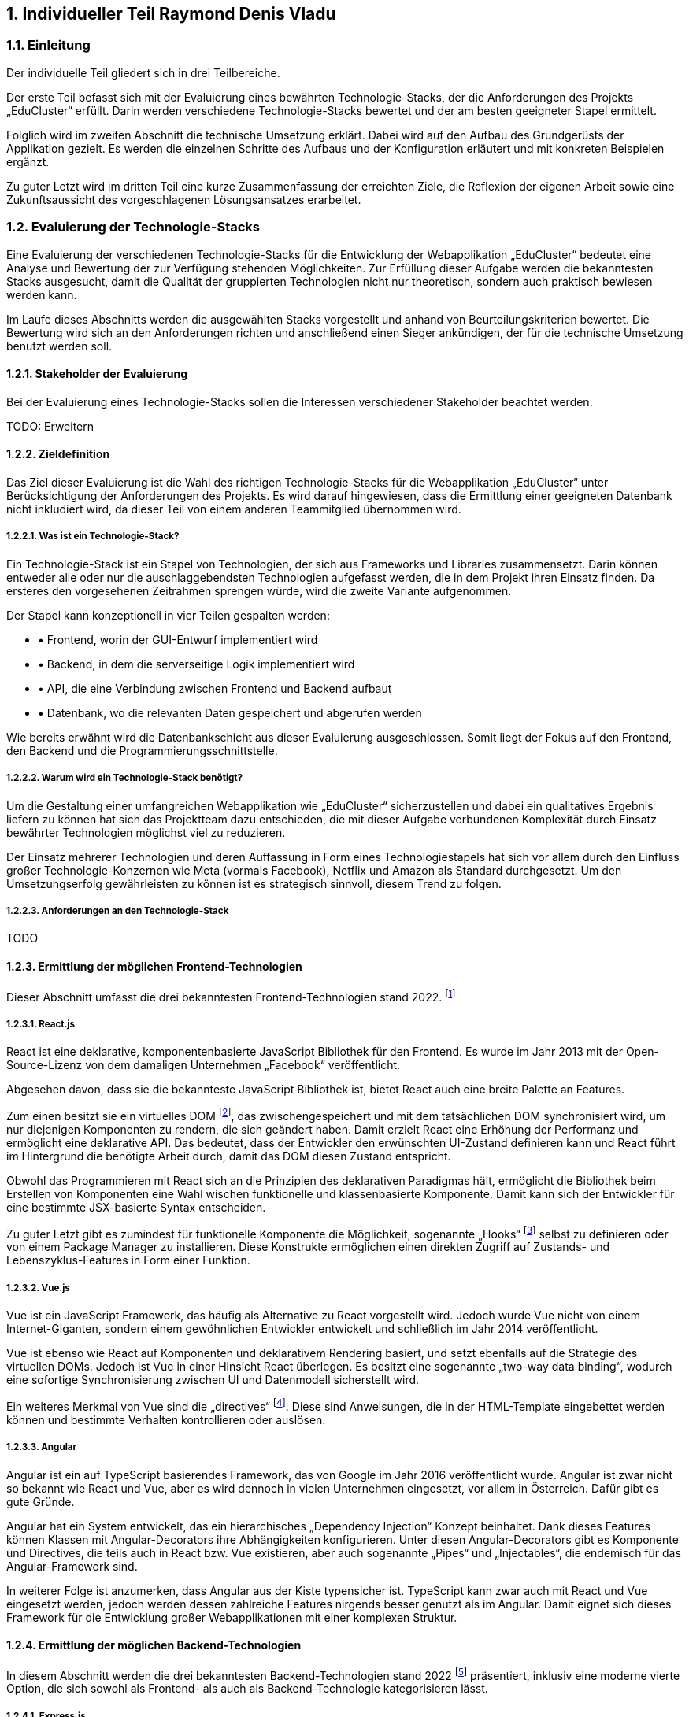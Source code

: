 :sectnums:
:sectnumlevels: 5
== Individueller Teil Raymond Denis Vladu

=== Einleitung

Der individuelle Teil gliedert sich in drei Teilbereiche.

Der erste Teil befasst sich mit der Evaluierung eines bewährten Technologie-Stacks, der die Anforderungen des Projekts „EduCluster“ erfüllt. Darin werden verschiedene Technologie-Stacks bewertet und der am besten geeigneter Stapel ermittelt.

Folglich wird im zweiten Abschnitt die technische Umsetzung erklärt. Dabei wird auf den Aufbau des Grundgerüsts der Applikation gezielt. Es werden die einzelnen Schritte des Aufbaus und der Konfiguration erläutert und mit konkreten Beispielen ergänzt.

Zu guter Letzt wird im dritten Teil eine kurze Zusammenfassung der erreichten Ziele, die Reflexion der eigenen Arbeit sowie eine Zukunftsaussicht des vorgeschlagenen Lösungsansatzes erarbeitet.

=== Evaluierung der Technologie-Stacks
Eine Evaluierung der verschiedenen Technologie-Stacks für die Entwicklung der Webapplikation „EduCluster“ bedeutet eine Analyse und Bewertung der zur Verfügung stehenden Möglichkeiten. Zur Erfüllung dieser Aufgabe werden die bekanntesten Stacks ausgesucht, damit die Qualität der gruppierten Technologien nicht nur theoretisch, sondern auch praktisch bewiesen werden kann.

Im Laufe dieses Abschnitts werden die ausgewählten Stacks vorgestellt und anhand von Beurteilungskriterien bewertet. Die Bewertung wird sich an den Anforderungen richten und anschließend einen Sieger ankündigen, der für die technische Umsetzung benutzt werden soll.

==== Stakeholder der Evaluierung
Bei der Evaluierung eines Technologie-Stacks sollen die Interessen verschiedener Stakeholder beachtet werden.

TODO: Erweitern

==== Zieldefinition
Das Ziel dieser Evaluierung ist die Wahl des richtigen Technologie-Stacks für die Webapplikation „EduCluster“ unter Berücksichtigung der Anforderungen des Projekts. Es wird darauf hingewiesen, dass die Ermittlung einer geeigneten Datenbank nicht inkludiert wird, da dieser Teil von einem anderen Teammitglied übernommen wird.

===== Was ist ein Technologie-Stack?
Ein Technologie-Stack ist ein Stapel von Technologien, der sich aus Frameworks und Libraries zusammensetzt. Darin können entweder alle oder nur die auschlaggebendsten Technologien aufgefasst werden, die in dem Projekt ihren Einsatz finden. Da ersteres den vorgesehenen Zeitrahmen sprengen würde, wird die zweite Variante aufgenommen.

Der Stapel kann konzeptionell in vier Teilen gespalten werden:

* •	Frontend, worin der GUI-Entwurf implementiert wird
* •	Backend, in dem die serverseitige Logik implementiert wird
* •	API, die eine Verbindung zwischen Frontend und Backend aufbaut
* •	Datenbank, wo die relevanten Daten gespeichert und abgerufen werden

Wie bereits erwähnt wird die Datenbankschicht aus dieser Evaluierung ausgeschlossen. Somit liegt der Fokus auf den Frontend, den Backend und die Programmierungsschnittstelle.

===== Warum wird ein Technologie-Stack benötigt?
Um die Gestaltung einer umfangreichen Webapplikation wie „EduCluster“ sicherzustellen und dabei ein qualitatives Ergebnis liefern zu können hat sich das Projektteam dazu entschieden, die mit dieser Aufgabe verbundenen Komplexität durch Einsatz bewährter Technologien möglichst viel zu reduzieren.

Der Einsatz mehrerer Technologien und deren Auffassung in Form eines Technologiestapels hat sich vor allem durch den Einfluss großer Technologie-Konzernen wie Meta (vormals Facebook), Netflix und Amazon als Standard durchgesetzt. Um den Umsetzungserfolg gewährleisten zu können ist es strategisch sinnvoll, diesem Trend zu folgen.

===== Anforderungen an den Technologie-Stack
TODO

==== Ermittlung der möglichen Frontend-Technologien
Dieser Abschnitt umfasst die drei bekanntesten Frontend-Technologien stand 2022. footnote:[Vgl. https://technostacks.com/blog/best-frontend-frameworks/, abgerufen am 29.10.2022]

===== React.js
React ist eine deklarative, komponentenbasierte JavaScript Bibliothek für den Frontend. Es wurde im Jahr 2013 mit der Open-Source-Lizenz von dem damaligen Unternehmen „Facebook“ veröffentlicht.

Abgesehen davon, dass sie die bekannteste JavaScript Bibliothek ist, bietet React auch eine breite Palette an Features.

Zum einen besitzt sie ein virtuelles DOM footnote:[Vgl. https://reactjs.org/docs/faq-internals.html, abgerufen am 29.10.2022], das zwischengespeichert und mit dem tatsächlichen DOM synchronisiert wird, um nur diejenigen Komponenten zu rendern, die sich geändert haben. Damit erzielt React eine Erhöhung der Performanz und ermöglicht eine deklarative API. Das bedeutet, dass der Entwickler den erwünschten UI-Zustand definieren kann und React führt im Hintergrund die benötigte Arbeit durch, damit das DOM diesen Zustand entspricht.

Obwohl das Programmieren mit React sich an die Prinzipien des deklarativen Paradigmas hält, ermöglicht die Bibliothek beim Erstellen von Komponenten eine Wahl wischen funktionelle und klassenbasierte Komponente. Damit kann sich der Entwickler für eine bestimmte JSX-basierte Syntax entscheiden.

Zu guter Letzt gibt es zumindest für funktionelle Komponente die Möglichkeit, sogenannte „Hooks“ footnote:[Vgl. https://reactjs.org/docs/hooks-intro.html, abgerufen am 29.10.2022] selbst zu definieren oder von einem Package Manager zu installieren. Diese Konstrukte ermöglichen einen direkten Zugriff auf Zustands- und Lebenszyklus-Features in Form einer Funktion.

===== Vue.js
Vue ist ein JavaScript Framework, das häufig als Alternative zu React vorgestellt wird. Jedoch wurde Vue nicht von einem Internet-Giganten, sondern einem gewöhnlichen Entwickler entwickelt und schließlich im Jahr 2014 veröffentlicht.

Vue ist ebenso wie React auf Komponenten und deklarativem Rendering basiert, und setzt ebenfalls auf die Strategie des virtuellen DOMs. Jedoch ist Vue in einer Hinsicht React überlegen. Es besitzt eine sogenannte „two-way data binding“, wodurch eine sofortige Synchronisierung zwischen UI und Datenmodell sicherstellt wird.

Ein weiteres Merkmal von Vue sind die „directives“ footnote:[Vgl. https://vuejs.org/api/built-in-directives.html, abgerufen am 29.10.2022]. Diese sind Anweisungen, die in der HTML-Template eingebettet werden können und bestimmte Verhalten kontrollieren oder auslösen.

===== Angular
Angular ist ein auf TypeScript basierendes Framework, das von Google im Jahr 2016 veröffentlicht wurde. Angular ist zwar nicht so bekannt wie React und Vue, aber es wird dennoch in vielen Unternehmen eingesetzt, vor allem in Österreich. Dafür gibt es gute Gründe.

Angular hat ein System entwickelt, das ein hierarchisches „Dependency Injection“ Konzept beinhaltet. Dank dieses Features können Klassen mit Angular-Decorators ihre Abhängigkeiten konfigurieren. Unter diesen Angular-Decorators gibt es Komponente und Directives, die teils auch in React bzw. Vue existieren, aber auch sogenannte „Pipes“ und „Injectables“, die endemisch für das Angular-Framework sind.

In weiterer Folge ist anzumerken, dass Angular aus der Kiste typensicher ist. TypeScript kann zwar auch mit React und Vue eingesetzt werden, jedoch werden dessen zahlreiche Features nirgends besser genutzt als im Angular. Damit eignet sich dieses Framework für die Entwicklung großer Webapplikationen mit einer komplexen Struktur.

==== Ermittlung der möglichen Backend-Technologien
In diesem Abschnitt werden die drei bekanntesten Backend-Technologien stand 2022 footnote:[Vgl. https://www.statista.com/statistics/1124699/worldwide-developer-survey-most-used-frameworks-web/, abgerufen am 30.10.2022] präsentiert, inklusiv eine moderne vierte Option, die sich sowohl als Frontend- als auch als Backend-Technologie kategorisieren lässt.

===== Express.js
Express ist ein auf Node.js basierendes Web-Framework, das den serverseitigen Teil einer Webapplikation übernimmt. Es wurde von IBM und Strongloop entwicklet und schließlich im Jahr 2010 veröffentlicht. Drei der berühmtesten Tech-Stacks in der Webentwicklung – MEAN, MERN und MEVN – basieren alle auf Express.

Mit Express werden Funktionalitäten von Node.js vereinfacht und weitere Features angeboten, wie beispielsweise ein Routing-System oder eine Middleware-Schicht.

Ein weiterer Vorteil von Express ist die Vereinfachung des Entwicklungsprozesses einer REST API. Jedoch ist derselbe Prozess weitaus komplizierter, wenn eine andere API-Architektur bevorzugt wird, wie beispielsweise RPC.

Abschließend ist anzumerken, dass ein Express-Backend auch den Vorteil einer einzigen übergreifenden Programmiersprache bietet. Node.js ist eine serverseitige Laufzeitumgebung für JavaScript und ist der Nutzung des Express-Frameworks vorausgesetzt. Dadurch wird die Komplexität verschiedener Programmiersprachen für den Frontend und Backend reduziert.

===== ASP .NET Core
ASP.NET Core ist ein plattformübergreifendes Framework zum Erstellen von Applikationen, das 2016 von Microsoft als Nachfolger von ASP.NET veröffentlicht wurde. Das Framework ermöglicht nicht nur die Entwicklung von Webapplikationen, sondern auch die Erstellung von Webdiensten, IoT-Apps und mobilen Backends sowie ihre Bereitstellung in der Cloud.

Applikationen, die mit ASP.NET Core entwickelt werden sollen, können eine von drei möglichen Programmiersprachen nutzen: C#, F# und Visual Basic. Die beliebteste von diesen ist C#.

Das Framework bietet eine große Liste an Features footnote:[Vgl. https://learn.microsoft.com/de-ch/aspnet/core/introduction-to-aspnet-core?view=aspnetcore-7.0#why-choose-aspnet-core, abgerufen am 30.10.2022], die es besonders attraktiv machen als Werkzeug zur Entwicklung für Webapplikationen. Erstens bietet es eine einheitliche Umgebung zum Erstellen des UIs sowie der API. Darüber hinaus ist es mit Blazor, einem Framework innerhalb von ASP.NET Core, möglich, C# clientseitig einzusetzen und damit Webbenutzeroberflächen zu erstellen.

===== Django
Django ist ein Web-Framework für die Programmiersprache Python, das 2005 von Django Software Foundation veröffentlicht wurde und von derselben Non-Profit Organisation heutzutage gepflegt wird.

Ein großer Vorteil von Django ist die Möglichkeit, das Datenmodell der Applikation in Python statt in SQL aufzubauen. Dieses Feature wird von Djangos ORM ermöglicht, indem es Datenstrukturen in Python-Klassen übersetzt.footnote:[Vgl. https://www.ibm.com/cloud/learn/django-explained#:~:text=Starting%20a%20Django%20project%20allows,within%20a%20fully%20Python%20environment., abgerufen am 30.11.2022]

In weiterer Folge stellt es eine CRUD-Funktionalität bereit, womit die Applikation mit der Datenbank direkt gekoppelt wird. Auch bietet das Framework Cross-Site Scripting, Software-Administrierungsfeatures und übernimmt das Management der Nutzer-Sessions. Das letzte Feature ist vor allem für die effiziente Skalierung von Django-Webapplikationen relevant, da es ermöglicht, mehrere Instanzen der Applikation zu erzeugen und die Session-Daten von Benutzern einfach auf neue Instanzen zu transferieren.

Django kann rein als Backend genutzt werden und durch eines der beliebten Frontend-Frameworks ergänzt werden, aber es bietet auch die Möglichkeit, die Django Templating-Sprache für die Erzeugung dynamischer HTML-Inhalte zu nutzen. Diese eignet sich für eine Applikation mit MVC-Architektur besonders gut.

Zusammenfassend bietet Django einen Komplettpaket für die Webentwicklung und ist aus diesem Grund eines der beliebtesten Web-Frameworks.

===== Ausnahmefall: Next.js
Next ist ein Ausnahmefall, weil es sowohl eine Frontend- als auch eine Backend-Lösung anbietet. In diesem Sinne ist Next.js ein Full-Stack Framework footnote:[Vgl. https://launchdarkly.com/blog/whats-so-great-about-nextjs/, abgerufen am 30.11.2022]. Es wurde im Jahr 2016 von Vercel Inc. veröffentlicht und wird als ein React-basiertes Web-Framework beschrieben.

Mit Next ist ein React-Frontend und ein Node-Backend vorausgesetzt. Dadurch ist der Vorteil einer einheitlichen Programmiersprache für Frontend und Backend so wie bei Express gegeben. Darüber hinaus bietet das Framework eine große Liste von modernen Features an.

Es gibt drei Arten von Rendering footnote:[Vgl. https://nextjs.org/learn/foundations/how-nextjs-works/rendering, abgerufen am 30.11.2022], die von Next.js unterstützt werden:

* •	Client Side Rendering, das standardmäßig von allen anderen Frameworks benutzt wird
* •	Server Side Rendering, wo das HTML der Seite für jeden Request auf den Server generiert wird
* •	Static Site Generation, wodurch eine Generierung der Seite während dem Build-Prozess der Applikation durchgeführt wird

SSR und SSG sind eine moderne Art des Rendering, das sich „pre-rendering“ nennt. Darin wird das Abrufen von Daten und die Transformierung der React-Komponente in HTML vor dem Absenden der Response an den Client durchgeführt.

Next.js bietet nicht nur performante Arten von Rendering, sondern auch eine Lösung zur Authentifizierung durch NextAuth und ein effizientes Routing-System, das aus Dateien und Ordnern automatisch Routen generiert. Das Framework bietet auch Packages zur weiteren Optimierung der Performance, wie „next/image“ und „next/link“.

Zu guter Letzt wird allen Next.js Webapplikationen die Möglichkeit angeboten, die Cloud-Hosting Plattform von Vercel zu nutzen. Das Hosting kommt auch mit einer integrierten CI/CD Pipeline und Edge Functions, Funktionen zur effizienten Lieferung der Seiten-Inhalte vom nächstgelegenen CDN Server.

==== Ermittlung der möglichen API-Architekturen

Es gibt vier bekannte API-Architekturen, die heutzutage eingesetzt werden.footnote:[Vgl. https://www.altexsoft.com/blog/soap-vs-rest-vs-graphql-vs-rpc/, abgerufen am 04.11.2022]

===== RPC
RPC steht für “Remote Procedure Call” und ist ein Kommunikationssystem für Client-Server basierende Applikationen, das Prozeduren aus anderen Adressräumen aufrufen kann als den Adressraum, in dem die aufrufende Prozedur ausgeführt wird. Dabei findet die Ausführung der Logik einmal am Client, dann am Server und anschließend wieder am Client statt.

Das älteste RPC-Protokoll – XML-RPC – wurde vor SOAP und REST entwickelt, aber mittlerweile gibt es moderne Alternativen. In 2016 veröffentlichte Google ein plattformübergreifendes und höchst performantes RPC-Framework, den sogenannten gRPC. Dieses eignet sich besonders gut für den Einsatz in einer Microservice-Architektur.

Für Node.js und insbesondere in Kombination mit Next.js gibt es ein weiteres Framework, das auch Typensicherheit anbietet. Es nennt sich tRPC und ist ein vitaler Bestandteil des t3-Stacks.footnote:[Vgl. https://create.t3.gg/, abgerufen am 04.11.2022]

===== SOAP
“Simple Object Access Protocol”, oder kurz SOAP, ist ein XML-basiertes Protokoll, das zur Verbreitung der sogenannten „Web Services“ geführt hat. Das XML-Format legt die Struktur der Request- und Response-Nachrichten fest.footnote:[Vgl. https://stoplight.io/api-types/soap-api, abgerufen am 06.11.2022]

Im Hintergrund nutzt SOAP das RPC-Muster, um die Parameter von Funktionen und Methoden zu befüllen und das entsprechende Return-Ergebnis zurückzuliefern. Jedoch waren RPC-Lösungen vor der Einführung auf einer einzigen Programmiersprache limitiert, die von beiden Seiten benutzt werden musste. Mit SOAP wurde auch eine Entkopplung eingeführt, wodurch die Nutzung verschiedener Programmiersprachen ermöglicht wurde.

Obwohl es immer noch weit verbreitet ist, verliert SOAP in letzter Zeit an Beliebtheit.footnote:[Vgl. https://www.researchgate.net/figure/Trend-of-SOAP-and-REST-in-Google-searches_fig1_296702598, abgerufen am 06.11.2022]

===== REST
REST ist ein Akronym für „Representational State Transfer“ und beschreibt ein Architekturstil für verteilte Hypermedia-Systeme.footnote:[ Vgl. https://www.ics.uci.edu/~fielding/pubs/dissertation/rest_arch_style.htm, abgerufen am 06.11.2022] Eine REST-API ist eine API, die den Beschränkungen des REST-Architekturstils entsprechen.

Mit Rest wird bei jeder Client-Anfrage die Repräsentation des Ressourcenzustands an einem entsprechenden Endpoint weitergeleitet. Diese Information kann in verschiedenen Formaten übermittelt werden, aber das beliebteste Format ist derzeit JSON. Sobald die Anfrage ankommt wird eine dem Endpoint entsprechende Logik ausgeführt und die erwartete Information im selben Format zurückgeschickt.

Damit eine API „RESTful“ gekennzeichnet werden kann, muss sie folgenden Kriterien erfüllen footnote:[Vgl. https://www.redhat.com/en/topics/api/what-is-a-rest-api, abgerufen am 06.11.2022]:

* •	Client-Server-Architektur mit HTTP-Anfragen muss vorhanden sein
* •	„Statelessness“, die Trennung von Anfragen, sodass keine Client-Informationen zwischen zwei Anfragen gespeichert werden
* •	Cachebare Daten, die Client-Server-Interaktionen vereinfachen
* •	Eine Uniforme Schnittstelle damit Informationen in standardisierte Form übermittelt werden
* •	Ein hierarchisches System, die jedem Server-Typ richtig einordnet, das für den Client unsichtbar ist

Bei Erfüllung aller obigen Voraussetzungen spricht man von einer REST-API.

===== GraphQL
TODO

==== Beurteilungsverfahren
In diesem Abschnitt werden die einzelnen Beurteilungskriterien, die sich aus den bereits genannten Anforderungen ableiten, vorgestellt und erklärt.

===== Beurteilung

Zunächst werden die Beurteilungskriterien vorgestellt.

====== Persönliche Erfahrung
Angesichts des großen Ökosystems von Technologien im Bereich der Webentwicklung ist die Auswahl eines geeigneten Stacks in erster Linie von der persönlichen Erfahrung der einzelnen Projektmitglieder abhängig. Die Vertrautheit mit Frameworks steigert die Geschwindigkeit des Entwicklungsprozesses und vermindert die Chancen von Programmfehlern und Bugs. Persönliche Erfahrung ist ein großer Vorteil und gilt als wichtigstes Kriterium bei der Auswahl.

====== Vereinfachung der Komplexität
Frameworks dienen in erster Linie die Aufgabe, den
TODO

====== Typensicherheit
Die Programmiersprache JavaScript unterstützt keine Typensicherheit, da es lediglich eine interpretierte Sprache ist. Allerdings kann TypeScript diese Anforderung mit seinem Compiler erfüllen. Das würde sowohl den Frontend als auch den Backend individuell typensicher machen. Darüber hinaus soll sichergestellt werden, dass bei der Kommunikation zwischen diesen beiden Seiten kein Missverständnis passiert, weshalb auch die Schnittstellen typensicher sein soll.

====== Modernheit
Es soll eine Applikation entwickelt werden, die nicht schon in den nächsten paar Monaten nach der Entwicklung auf veraltete Technologien basiert. Das ist vor allem deswegen wichtig, weil sich in der Webentwicklung sehr schnell neue Frameworks etablieren. EduCluster benötigt Frameworks und eine API-Architektur, die auf dem neuesten Stand sind und den Test der Zeit bestehen können.

====== Popularität und Beliebtheit
TODO

==== Beurteilung
Nun sollen die zur Auswahl stehende Möglichkeiten anhand der Beurteilungskriterien bewertet werden. Anschließend wird ein Sieger angekündigt, der bei der technischen Umsetzung benutzt werden soll.

==== Entscheidung und Begründung der Auswahl

=== Technische Umsetzung

==== Einleitung

==== Anforderungen an den Projektaufbau

===== Bootstrapping

===== Aufbau der API

===== Konfiguration

=== Reflexion der eigenen Arbeit

===== Persönlicher Verantwortungsgebiet

====== Erreichte Ziele

====== Zukunftsaussicht des ausgewählten Lösungsansatzes

===== Stundenübersicht

===== Persönliches Fazit

:sectnums!:
